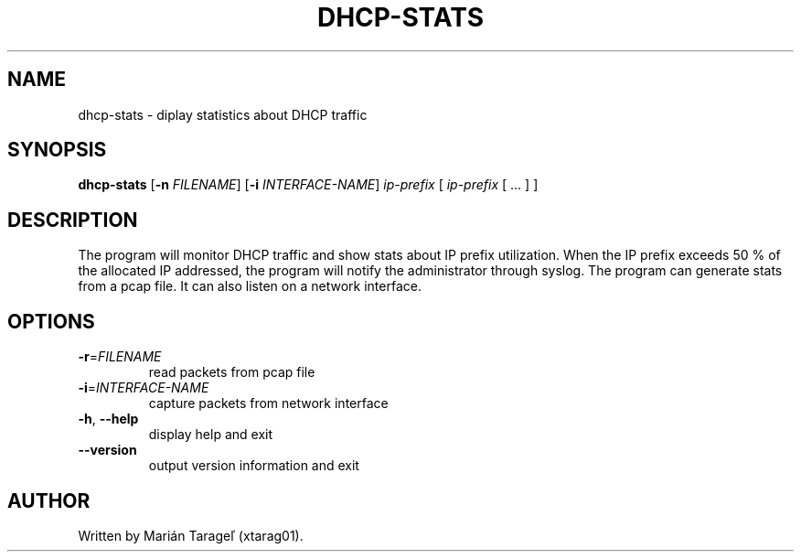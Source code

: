 .TH DHCP-STATS 1
.SH NAME
dhcp-stats \- diplay statistics about DHCP traffic
.SH SYNOPSIS
.B dhcp-stats
[\fB\-n\fR \fIFILENAME\fR]
[\fB\-i\fR \fIINTERFACE-NAME\fR]
\fIip-prefix\fR [ \fIip-prefix\fR [ ... ] ]
.SH DESCRIPTION
The program will monitor DHCP traffic and show stats about IP prefix utilization. When the IP prefix exceeds 50 % of the allocated IP addressed, the program will notify the administrator through syslog. The program can generate stats from a pcap file. It can also listen on a network interface.
.SH OPTIONS
.TP
\fB\-r\fR=\fIFILENAME\fR
read packets from pcap file
.TP
\fB\-i\fR=\fIINTERFACE-NAME\fR
capture packets from network interface
.TP
.BR \-h ", " \-\-help
display help and exit
.TP
.BR \-\-version
output version information and exit
.SH AUTHOR
.TP
Written by Marián Tarageľ (xtarag01).